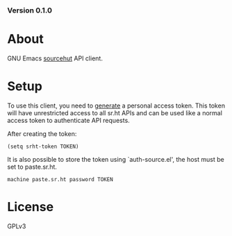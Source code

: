 #+OPTIONS: toc:nil

#+html: <a href="https://builds.sr.ht/~akagi/srht.el/commits/master/.build.yml"><img alt="Build" src="https://builds.sr.ht/~akagi/srht.el/commits/master/.build.yml.svg"/></a>
*** Version 0.1.0

* About
GNU Emacs [[https://sr.ht][sourcehut]] API client.

* Setup

To use this client, you need to [[https://meta.sr.ht/oauth/personal-token][generate]] a personal access token. This token
will have unrestricted access to all sr.ht APIs and can be used like a normal
access token to authenticate API requests.

After creating the token:

#+begin_src elisp :lexical t
(setq srht-token TOKEN)
#+end_src

It is also possible to store the token using `auth-source.el', the host must be
set to paste.sr.ht.

#+begin_example
machine paste.sr.ht password TOKEN
#+end_example

* License

GPLv3
